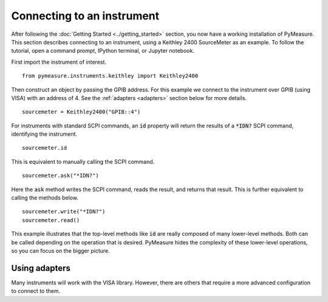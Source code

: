 ###########################
Connecting to an instrument
###########################

.. role:: python(code)
    :language: python

After following the :doc:`Getting Started <../getting_started>` section, you now have a working installation of PyMeasure. This section describes connecting to an instrument, using a Keithley 2400 SourceMeter as an example. To follow the tutorial, open a command prompt, IPython terminal, or Jupyter notebook.

First import the instrument of interest. ::

    from pymeasure.instruments.keithley import Keithley2400

Then construct an object by passing the GPIB address. For this example we connect to the instrument over GPIB (using VISA) with an address of 4. See the :ref:`adapters <adapters>` section below for more details. ::
 
    sourcemeter = Keithley2400("GPIB::4")

For instruments with standard SCPI commands, an :code:`id` property will return the results of a :code:`*IDN?` SCPI command, identifying the instrument. ::

    sourcemeter.id

This is equivalent to manually calling the SCPI command. ::

    sourcemeter.ask("*IDN?")

Here the :code:`ask` method writes the SCPI command, reads the result, and returns that result. This is further equivalent to calling the methods below. ::

    sourcemeter.write("*IDN?")
    sourcemeter.read()

This example illustrates that the top-level methods like :code:`id` are really composed of many lower-level methods. Both can be called depending on the operation that is desired. PyMeasure hides the complexity of these lower-level operations, so you can focus on the bigger picture.

.. _adapters:

Using adapters 
==============

Many instruments will work with the VISA library. However, there are others that require a more advanced configuration to connect to them.